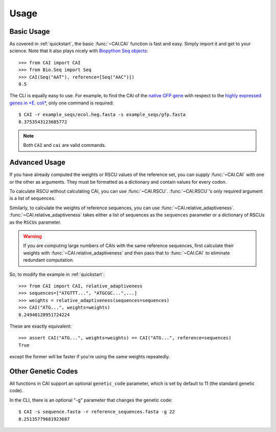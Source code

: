 Usage
=====

Basic Usage
-----------

As covered in :ref:`quickstart`, the basic :func:`~CAI.CAI` function is fast and
easy. Simply import it and get to your science. Note that it also plays nicely
with `Biopython Seq objects <https://biopython.org/wiki/Seq>`_::

    >>> from CAI import CAI
    >>> from Bio.Seq import Seq
    >>> CAI(Seq("AAT"), reference=[Seq("AAC")])
    0.5

The CLI is equally easy to use. For example, to find the CAI of the `native GFP
gene
<https://github.com/Benjamin-Lee/CodonAdaptationIndex/blob/master/example_seqs/gfp.fasta>`_
with respect to the `highly expressed genes in *E. coli*
<https://github.com/Benjamin-Lee/CodonAdaptationIndex/blob/master/example_seqs/ecol.heg.fasta>`_,
only one command is required::

    $ CAI -r example_seqs/ecol.heg.fasta -s example_seqs/gfp.fasta
    0.3753543123685772

.. note::

   Both ``CAI`` and ``cai`` are valid commands.

Advanced Usage
--------------

If you have already computed the weights or RSCU values of the reference set,
you can supply :func:`~CAI.CAI` with one or the other as arguments. They must be
formatted as a dictionary and contain values for every codon.

To calculate RSCU without calculating CAI, you can use :func:`~CAI.RSCU`. :func:`~CAI.RSCU`'s only
required argument is a list of sequences.

Similarly, to calculate the weights of reference sequences, you can use
:func:`~CAI.relative_adaptiveness`. :func:`~CAI.relative_adaptiveness` takes either a list of
sequences as the ``sequences`` parameter or a dictionary of RSCUs as the ``RSCUs``
parameter.

.. Warning:: If you are computing large numbers of CAIs with the same reference
    sequences, first calculate their weights with :func:`~CAI.relative_adaptiveness`
    and then pass that to :func:`~CAI.CAI` to eliminate redundant computation.

So, to modify the example in :ref:`quickstart`::

    >>> from CAI import CAI, relative_adaptiveness
    >>> sequences=["ATGTTT...", "ATGCGC...",...]
    >>> weights = relative_adaptiveness(sequences=sequences)
    >>> CAI("ATG...", weights=weights)
    0.24948128951724224

These are exactly equivalent::

    >>> assert CAI("ATG...", weights=weights) == CAI("ATG...", reference=sequences)
    True

except the former will be faster if you're using the same weights repeatedly.

Other Genetic Codes
-------------------

All functions in CAI support an optional ``genetic_code`` parameter, which is set
by default to 11 (the standard genetic code).

In the CLI, there is an optional "-g" parameter that changes the genetic code::

	$ CAI -s sequence.fasta -r reference_sequences.fasta -g 22
	0.25135779681923687
